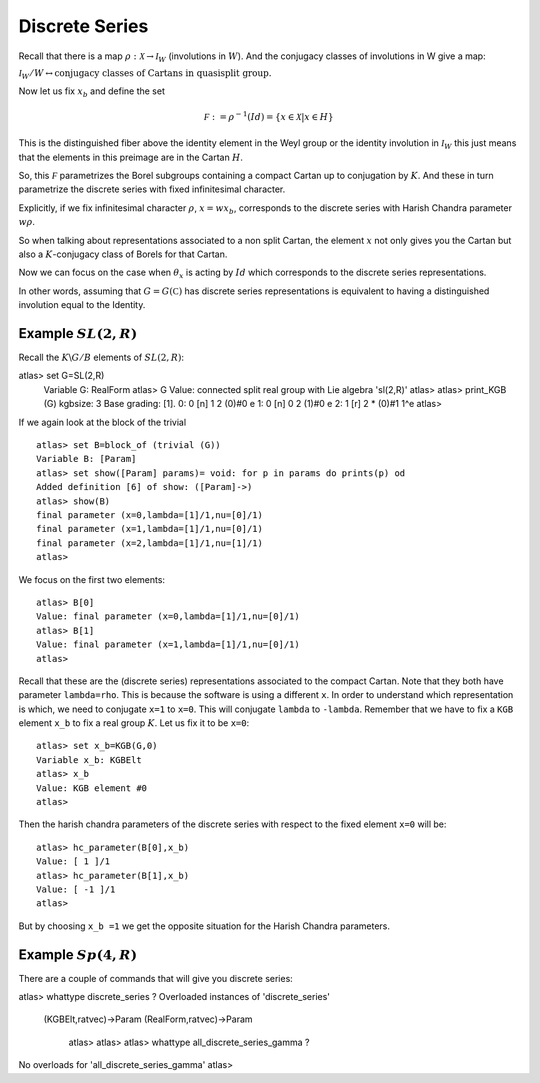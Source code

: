 Discrete Series
================

Recall that there is a map :math:`\rho :\mathcal X\rightarrow
{\mathcal I}_W` (involutions in :math:`W`). And the conjugacy classes
of involutions in W give a map:

:math:`{\mathcal I}_W /W\leftrightarrow \text{conjugacy classes of
Cartans in quasisplit group.}`

Now let us fix :math:`x_b` and define the set

.. math:: \mathcal F := {\rho }^{-1}(Id)=\{x\in \mathcal X |x\in H \}

This is the distinguished fiber above the identity element in the Weyl
group or the identity involution in :math:`{\mathcal I}_W` this just
means that the elements in this preimage are in the Cartan :math:`H`. 

So, this :math:`\mathcal F` parametrizes the Borel subgroups
containing a compact Cartan up to conjugation by :math:`K`. And these
in turn parametrize the discrete series with fixed infinitesimal
character.

Explicitly, if we fix infinitesimal character :math:`\rho`,
:math:`x=wx_b`, corresponds to the discrete series with Harish Chandra
parameter :math:`w\rho`.

So when talking about representations associated to a non split
Cartan, the element :math:`x` not only gives you the Cartan but also a
:math:`K`-conjugacy class of Borels for that Cartan.

Now we can focus on the case when :math:`\theta _x` is acting by
:math:`Id` which corresponds to the discrete series representations.

In other words, assuming that :math:`G=G(\mathbb C)` has discrete
series representations is equivalent to having a distinguished
involution equal to the Identity.

 
Example :math:`SL(2,R)`
-----------------------
 
Recall the :math:`K\backslash G/B` elements of :math:`SL(2,R)`::

atlas> set G=SL(2,R)
   Variable G: RealForm
   atlas> G
   Value: connected split real group with Lie algebra 'sl(2,R)'
   atlas>
   atlas> print_KGB (G)
   kgbsize: 3
   Base grading: [1].
   0:  0  [n]   1    2  (0)#0 e
   1:  0  [n]   0    2  (1)#0 e
   2:  1  [r]   2    *  (0)#1 1^e
   atlas>

If we again look at the block of the trivial ::

   atlas> set B=block_of (trivial (G))
   Variable B: [Param]
   atlas> set show([Param] params)= void: for p in params do prints(p) od
   Added definition [6] of show: ([Param]->)
   atlas> show(B)
   final parameter (x=0,lambda=[1]/1,nu=[0]/1)
   final parameter (x=1,lambda=[1]/1,nu=[0]/1)
   final parameter (x=2,lambda=[1]/1,nu=[1]/1)
   atlas>

We focus on the first two elements::

   atlas> B[0]
   Value: final parameter (x=0,lambda=[1]/1,nu=[0]/1)
   atlas> B[1]
   Value: final parameter (x=1,lambda=[1]/1,nu=[0]/1)
   atlas>

Recall that these are the (discrete series) representations associated
to the compact Cartan. Note that they both have parameter
``lambda=rho``. This is because the software is using a different
``x``. In order to understand which representation is which, we need
to conjugate ``x=1`` to ``x=0``. This will conjugate ``lambda`` to
``-lambda``.  Remember that we have to fix a ``KGB`` element ``x_b``
to fix a real group :math:`K`. Let us fix it to be ``x=0``::

   atlas> set x_b=KGB(G,0)
   Variable x_b: KGBElt
   atlas> x_b
   Value: KGB element #0
   atlas>

Then the harish chandra parameters of the discrete series with respect
to the fixed element ``x=0`` will be:: 

   atlas> hc_parameter(B[0],x_b)
   Value: [ 1 ]/1 
   atlas> hc_parameter(B[1],x_b) 
   Value: [ -1 ]/1 
   atlas>

But by choosing ``x_b =1`` we get the opposite situation for the Harish Chandra parameters. 

Example :math:`Sp(4,R)`
-----------------------

There are a couple of commands that will give you discrete series::

atlas> whattype discrete_series ?
Overloaded instances of 'discrete_series'
  (KGBElt,ratvec)->Param
  (RealForm,ratvec)->Param
   atlas>
   atlas> 
   atlas> whattype all_discrete_series_gamma ?
No overloads for 'all_discrete_series_gamma'
atlas>